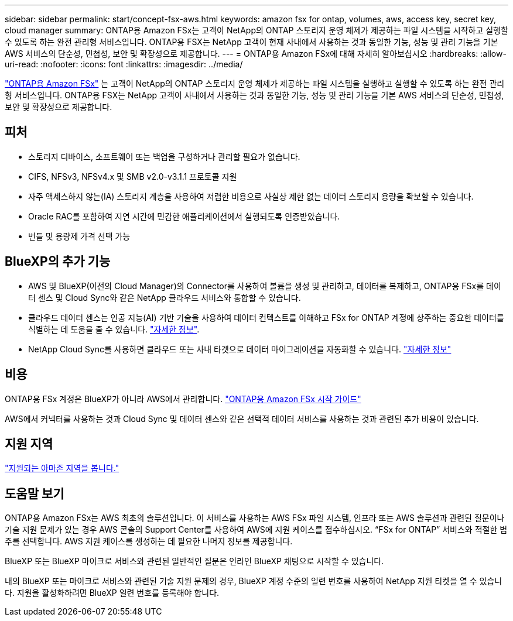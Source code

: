 ---
sidebar: sidebar 
permalink: start/concept-fsx-aws.html 
keywords: amazon fsx for ontap, volumes, aws, access key, secret key, cloud manager 
summary: ONTAP용 Amazon FSx는 고객이 NetApp의 ONTAP 스토리지 운영 체제가 제공하는 파일 시스템을 시작하고 실행할 수 있도록 하는 완전 관리형 서비스입니다. ONTAP용 FSX는 NetApp 고객이 현재 사내에서 사용하는 것과 동일한 기능, 성능 및 관리 기능을 기본 AWS 서비스의 단순성, 민첩성, 보안 및 확장성으로 제공합니다. 
---
= ONTAP용 Amazon FSx에 대해 자세히 알아보십시오
:hardbreaks:
:allow-uri-read: 
:nofooter: 
:icons: font
:linkattrs: 
:imagesdir: ../media/


[role="lead"]
link:https://docs.aws.amazon.com/fsx/latest/ONTAPGuide/what-is-fsx-ontap.html["ONTAP용 Amazon FSx"^] 는 고객이 NetApp의 ONTAP 스토리지 운영 체제가 제공하는 파일 시스템을 실행하고 실행할 수 있도록 하는 완전 관리형 서비스입니다. ONTAP용 FSX는 NetApp 고객이 사내에서 사용하는 것과 동일한 기능, 성능 및 관리 기능을 기본 AWS 서비스의 단순성, 민첩성, 보안 및 확장성으로 제공합니다.



== 피처

* 스토리지 디바이스, 소프트웨어 또는 백업을 구성하거나 관리할 필요가 없습니다.
* CIFS, NFSv3, NFSv4.x 및 SMB v2.0-v3.1.1 프로토콜 지원
* 자주 액세스하지 않는(IA) 스토리지 계층을 사용하여 저렴한 비용으로 사실상 제한 없는 데이터 스토리지 용량을 확보할 수 있습니다.
* Oracle RAC를 포함하여 지연 시간에 민감한 애플리케이션에서 실행되도록 인증받았습니다.
* 번들 및 용량제 가격 선택 가능




== BlueXP의 추가 기능

* AWS 및 BlueXP(이전의 Cloud Manager)의 Connector를 사용하여 볼륨을 생성 및 관리하고, 데이터를 복제하고, ONTAP용 FSx를 데이터 센스 및 Cloud Sync와 같은 NetApp 클라우드 서비스와 통합할 수 있습니다.
* 클라우드 데이터 센스는 인공 지능(AI) 기반 기술을 사용하여 데이터 컨텍스트를 이해하고 FSx for ONTAP 계정에 상주하는 중요한 데이터를 식별하는 데 도움을 줄 수 있습니다. https://docs.netapp.com/us-en/cloud-manager-data-sense/concept-cloud-compliance.html["자세한 정보"^].
* NetApp Cloud Sync를 사용하면 클라우드 또는 사내 타겟으로 데이터 마이그레이션을 자동화할 수 있습니다. https://docs.netapp.com/us-en/cloud-manager-sync/concept-cloud-sync.html["자세한 정보"^]




== 비용

ONTAP용 FSx 계정은 BlueXP가 아니라 AWS에서 관리합니다. https://docs.aws.amazon.com/fsx/latest/ONTAPGuide/what-is-fsx-ontap.html["ONTAP용 Amazon FSx 시작 가이드"^]

AWS에서 커넥터를 사용하는 것과 Cloud Sync 및 데이터 센스와 같은 선택적 데이터 서비스를 사용하는 것과 관련된 추가 비용이 있습니다.



== 지원 지역

https://aws.amazon.com/about-aws/global-infrastructure/regional-product-services/["지원되는 아마존 지역을 봅니다."^]



== 도움말 보기

ONTAP용 Amazon FSx는 AWS 최초의 솔루션입니다. 이 서비스를 사용하는 AWS FSx 파일 시스템, 인프라 또는 AWS 솔루션과 관련된 질문이나 기술 지원 문제가 있는 경우 AWS 콘솔의 Support Center를 사용하여 AWS에 지원 케이스를 접수하십시오. “FSx for ONTAP” 서비스와 적절한 범주를 선택합니다. AWS 지원 케이스를 생성하는 데 필요한 나머지 정보를 제공합니다.

BlueXP 또는 BlueXP 마이크로 서비스와 관련된 일반적인 질문은 인라인 BlueXP 채팅으로 시작할 수 있습니다.

내의 BlueXP 또는 마이크로 서비스와 관련된 기술 지원 문제의 경우, BlueXP 계정 수준의 일련 번호를 사용하여 NetApp 지원 티켓을 열 수 있습니다. 지원을 활성화하려면 BlueXP 일련 번호를 등록해야 합니다.

